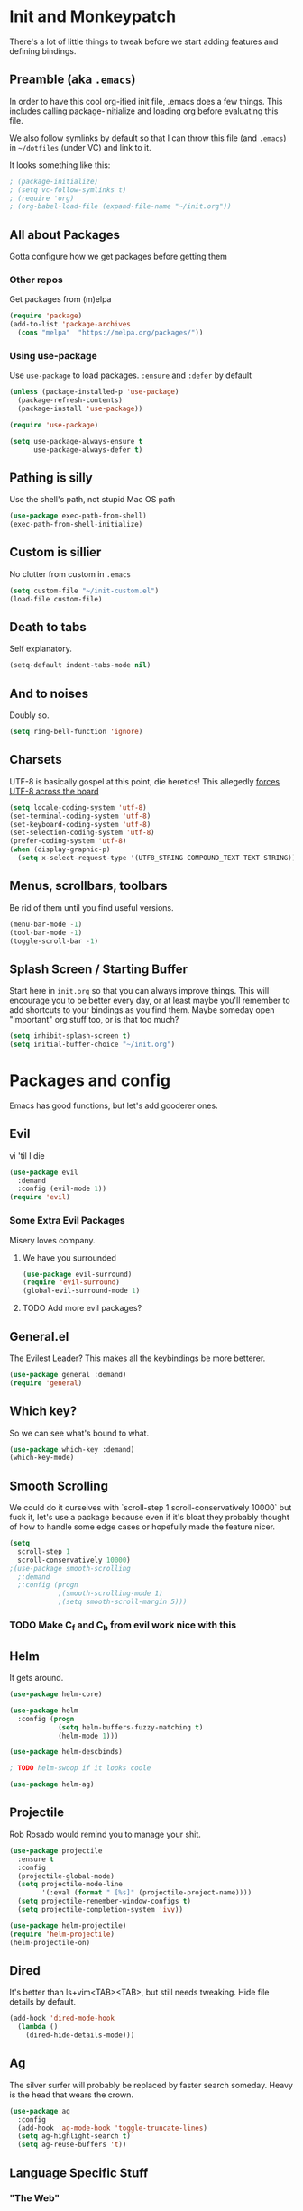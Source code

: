 * Init and Monkeypatch
  There's a lot of little things to tweak before we start adding
  features and defining bindings.
** Preamble (aka =.emacs=)
   In order to have this cool org-ified init file, .emacs does a few
things. This includes calling package-initialize and loading org before 
evaluating this file. 

   We also follow symlinks by default so that I can throw this file
(and =.emacs=) in =~/dotfiles= (under VC) and link to it.

It looks something like this:
#+BEGIN_SRC emacs-lisp
; (package-initialize)
; (setq vc-follow-symlinks t)
; (require 'org)
; (org-babel-load-file (expand-file-name "~/init.org"))
#+END_SRC
** All about Packages
   Gotta configure how we get packages before getting them
*** Other repos
    Get packages from (m)elpa
#+BEGIN_SRC emacs-lisp
  (require 'package)
  (add-to-list 'package-archives 
    (cons "melpa"  "https://melpa.org/packages/"))
#+END_SRC
*** Using use-package
    Use =use-package= to load packages. =:ensure= and =:defer= by default
#+BEGIN_SRC emacs-lisp
  (unless (package-installed-p 'use-package)
    (package-refresh-contents)
    (package-install 'use-package))
  
  (require 'use-package)

  (setq use-package-always-ensure t
        use-package-always-defer t)
#+END_SRC
** Pathing is silly
   Use the shell's path, not stupid Mac OS path
#+BEGIN_SRC emacs-lisp
  (use-package exec-path-from-shell)
  (exec-path-from-shell-initialize)
#+END_SRC
** Custom is sillier
   No clutter from custom in =.emacs=
#+BEGIN_SRC emacs-lisp
  (setq custom-file "~/init-custom.el")
  (load-file custom-file)
#+END_SRC
** Death to tabs
   Self explanatory.
#+BEGIN_SRC emacs-lisp
  (setq-default indent-tabs-mode nil)
#+END_SRC
** And to noises
   Doubly so.
#+BEGIN_SRC emacs-lisp
 (setq ring-bell-function 'ignore)
#+END_SRC
** Charsets
   UTF-8 is basically gospel at this point, die heretics!
   This allegedly [[https://thraxys.wordpress.com/2016/01/13/utf-8-in-emacs-everywhere-forever/][forces UTF-8 across the board]]
#+BEGIN_SRC emacs-lisp
  (setq locale-coding-system 'utf-8)
  (set-terminal-coding-system 'utf-8)
  (set-keyboard-coding-system 'utf-8)
  (set-selection-coding-system 'utf-8)
  (prefer-coding-system 'utf-8)
  (when (display-graphic-p)
    (setq x-select-request-type '(UTF8_STRING COMPOUND_TEXT TEXT STRING)))
#+END_SRC
** Menus, scrollbars, toolbars 
   Be rid of them until you find useful versions.
#+BEGIN_SRC emacs-lisp
  (menu-bar-mode -1)
  (tool-bar-mode -1)
  (toggle-scroll-bar -1)
#+END_SRC
** Splash Screen / Starting Buffer
   Start here in =init.org= so that you can always improve things.
   This will encourage you to be better every day, or at least 
   maybe you'll remember to add shortcuts to your bindings as you
   find them.
   Maybe someday open "important" org stuff too, or is that too much?
#+BEGIN_SRC emacs-lisp
  (setq inhibit-splash-screen t)
  (setq initial-buffer-choice "~/init.org")
#+END_SRC
* Packages and config
  Emacs has good functions, but let's add gooderer ones.
** Evil
    vi 'til I die
#+BEGIN_SRC emacs-lisp
  (use-package evil
    :demand
    :config (evil-mode 1))
  (require 'evil)
#+END_SRC
*** Some Extra Evil Packages
    Misery loves company.
**** We have you surrounded
#+BEGIN_SRC emacs-lisp
  (use-package evil-surround)
  (require 'evil-surround)
  (global-evil-surround-mode 1)
#+END_SRC
**** TODO Add more evil packages?
** General.el
    The Evilest Leader?
    This makes all the keybindings be more betterer.
#+BEGIN_SRC emacs-lisp
  (use-package general :demand)
  (require 'general)
#+END_SRC
** Which key?
    So we can see what's bound to what.
#+BEGIN_SRC emacs-lisp
  (use-package which-key :demand)
  (which-key-mode)
#+END_SRC
** Smooth Scrolling
   We could do it ourselves with `scroll-step 1 scroll-conservatively
   10000` but fuck it, let's use a package because even if it's bloat
   they probably thought of how to handle some edge cases or hopefully
   made the feature nicer.
#+BEGIN_SRC emacs-lisp
  (setq
    scroll-step 1
    scroll-conservatively 10000)
  ;(use-package smooth-scrolling
    ;:demand
    ;:config (progn
              ;(smooth-scrolling-mode 1)
              ;(setq smooth-scroll-margin 5)))
#+END_SRC
*** TODO Make C_f and C_b from evil work nice with this
** Helm
   It gets around.
#+BEGIN_SRC emacs-lisp
(use-package helm-core)

(use-package helm
  :config (progn
            (setq helm-buffers-fuzzy-matching t)
            (helm-mode 1)))

(use-package helm-descbinds)

; TODO helm-swoop if it looks coole

(use-package helm-ag)
#+END_SRC
** Projectile
   Rob Rosado would remind you to manage your shit.
#+BEGIN_SRC emacs-lisp
  (use-package projectile
    :ensure t
    :config
    (projectile-global-mode)
    (setq projectile-mode-line
          '(:eval (format " [%s]" (projectile-project-name))))
    (setq projectile-remember-window-configs t)
    (setq projectile-completion-system 'ivy))

  (use-package helm-projectile)
  (require 'helm-projectile)
  (helm-projectile-on)
#+END_SRC
** Dired
   It's better than ls+vim<TAB><TAB>, but still needs tweaking.
   Hide file details by default.
#+BEGIN_SRC emacs-lisp
  (add-hook 'dired-mode-hook
    (lambda ()
      (dired-hide-details-mode)))
#+END_SRC
** Ag
   The silver surfer will probably be replaced by faster search someday.
   Heavy is the head that wears the crown.
#+BEGIN_SRC emacs-lisp
  (use-package ag
    :config
    (add-hook 'ag-mode-hook 'toggle-truncate-lines)
    (setq ag-highlight-search t)
    (setq ag-reuse-buffers 't))
#+END_SRC
** Language Specific Stuff
*** "The Web"
    htmlcssjs will never truly escape each other.
#+BEGIN_SRC emacs-lisp
  (use-package web-mode)
  (use-package mmm-mode)
  (require 'web-mode)
  (require 'mmm-mode)
#+END_SRC
*** JS
    Make JS ECMA and more Reactionary, to boot.
#+BEGIN_SRC emacs-lisp
  (use-package rjsx-mode)
  (use-package js2-mode
    :config
    (setq js2-basic-offset 2))
  (require 'rjsx-mode)
  (require 'js2-mode)
  (add-to-list 'auto-mode-alist '("\\.js\\'" . js2-mode))
  (add-to-list 'interpreter-mode-alist '("node" . js2-mode))
  (add-to-list 'auto-mode-alist '("\\.jsx?\\'" . js2-jsx-mode))
  (add-to-list 'interpreter-mode-alist '("node" . js2-jsx-mode))
#+END_SRC
**** Prettier
     The prettierest one could use some scss help, but is otherwise
     cool, I guess.
#+BEGIN_SRC emacs-lisp
  (use-package prettier-js)
  (require 'prettier-js)
  (add-hook 'js-mode-hook 'prettier-js-mode)
  (add-hook 'js2-mode-hook 'prettier-js-mode)
  (add-hook 'web-mode-hook 'prettier-js-mode)
#+END_SRC
***** TODO Add to scss?
*** Python
    Anaconda maybe?
#+BEGIN_SRC emacs-lisp
  (use-package anaconda-mode)
  (add-hook 'python-mode-hook 'anaconda-mode)
  (add-hook 'python-mode-hook 'anaconda-eldoc-mode)
  (use-package nose)
  (use-package elpy)
  (elpy-enable)
#+END_SRC
*** Blacken
    Any Colour You Like
**** TODO TEMP AS HELL (make blackest available on melpa)
#+BEGIN_SRC emacs-lisp
  ;(use-package blackest)
  (package-install-file "~/dotfiles/blackest.el")
  (add-hook 'python-mode-hook 'blackest-mode)
#+END_SRC
** Completion and Checking
   Flycheck seemed good, let's also try company
*** TODO Figure out if both work together or what
*** Company
    It COMPletes ANY, uhh, any what?
#+BEGIN_SRC emacs-lisp
  (use-package company-go)

  (use-package company-jedi)

  (use-package company
    :diminish company-mode
    :init
    (add-hook 'after-init-hook 'global-company-mode)
    :bind
    ("M-/" . company-complete-common)
    :config
    (defun my/python-mode-hook ()
      (add-to-list 'company-backends 'company-jedi))
    (add-hook 'python-mode-hook 'my/python-mode-hook)
    (add-to-list 'company-backends 'company-go)
    (setq company-dabbrev-downcase nil))
  (require 'company)
#+END_SRC
*** Flycheck
    It, uhh, checks things on the fly? 
    (This name would have been really cool in the 90s)
#+BEGIN_SRC emacs-lisp
  (use-package flycheck
    :config
    (setq flycheck-check-syntax-automatically '(mode-enabled save))
    (setq flycheck-python-flake8-executable "flake8")
    (setq flycheck-disabled-checkers
      (append flycheck-disabled-checkers
        '(javascript-jshint)))
    (setq flycheck-disabled-checkers
      (append flycheck-disabled-checkers
        '(json-jsonlist)))
    (add-hook 'python-mode-hook 'flycheck-mode)
    (add-hook 'go-mode-hook 'flycheck-mode)
    (add-hook 'sh-mode-hook 'flycheck-mode)
    (add-hook 'rst-mode-hook 'flycheck-mode)
    (add-hook 'js2-mode-hook 'flycheck-mode)
    (add-hook 'web-mode-hook 'flycheck-mode)
    (add-hook 'mmm-mode-hook 'flycheck-mode)
    (add-hook 'js-mode-hook 'flycheck-mode))
  (require 'flycheck)
  ;; use local eslint from node_modules before global
  ;; http://emacs.stackexchange.com/questions/21205/flycheck-with-file-relative-eslint-executable
  (defun my/use-eslint-from-node-modules ()
    (let* ((root (locate-dominating-file
                  (or (buffer-file-name) default-directory)
                  "node_modules"))
           (eslint (and root
                        (expand-file-name "node_modules/eslint/bin/eslint.js"
                                          root))))
      (when (and eslint (file-executable-p eslint))
        (setq-local flycheck-javascript-eslint-executable eslint))))
  (add-hook 'flycheck-mode-hook #'my/use-eslint-from-node-modules)

  (setq-default flycheck-disabled-checkers
  (append flycheck-disabled-checkers
    '(javascript-jshint)))
  (flycheck-add-mode 'javascript-eslint 'web-mode)
  (flycheck-add-mode 'javascript-eslint 'js-mode)
  (flycheck-add-mode 'javascript-eslint 'jsx-mode)
#+END_SRC
**** TODO Finish adding stuff from http://codewinds.com/blog/2015-04-02-emacs-flycheck-eslint-jsx.html
** Org
   Installed by =.emacs=, hence the cool org-ified init file.
*** Make Org Evil
    Obviously.
#+BEGIN_SRC emacs-lisp
  (use-package evil-org
    :after org
    :config
    (add-hook 'org-mode-hook 'evil-org-mode)
    (add-hook 'evil-org-mode-hook
              (lambda ()
                (evil-org-set-key-theme))))
  (add-hook 'org-mode-hook #'(lambda () (electric-indent-local-mode 0)))
  (add-hook 'org-mode-hook #'(lambda () (setq evil-auto-indent nil)))
#+END_SRC
*** Babel
    This should at least sorta make init.org fun to edit
**** TODO Fix this and make it work how you want it to
#+BEGIN_SRC emacs-lisp
  (setq org-confirm-babel-evaluate #'(lambda (lang body)
    (not (or (string= lang "emacs-lisp")
             (string= lang "python")))))

  (org-babel-do-load-languages 
    'org-babel-load-languages
    '((emacs-lisp . t)
      (python . t)
      (ditaa . t)))
#+END_SRC
**** ☛ TODO Make paredit work in babel'd files
*** Better Bullets
#+BEGIN_SRC emacs-lisp
  (use-package org-bullets
    :ensure t
    :init (setq org-bullets-bullet-list '("*" "◉" "◎" "○" "◇")) ; "►"? 
    :config (add-hook 'org-mode-hook (lambda () (org-bullets-mode 1))))
  (require 'org-bullets)
  (add-hook 'org-mode-hook (lambda () (org-bullets-mode 1)))
#+END_SRC
**** Room for improvement
     https://zhangda.wordpress.com/2016/02/15/configurations-for-beautifying-emacs-org-mode/
     Might be a good resource for fixing UTF-8 stuff **AND** making org nicer looking
*** Sequencing 
**** TODO Fix or delete this
#+BEGIN_SRC emacs-lisp
  ;(setq org-todo-keywords '((sequence "☛ TODO(t)" "|" "✔ DONE(d)")
  ;(sequence "⚑ WAITING(w)" "|")
  ;(sequence "|" "✘ CANCELED(c)")))
#+END_SRC
*** Capture Templates
    Mostly work stuff right now. Change that.
#+BEGIN_SRC emacs-lisp
  (setq org-capture-templates
    '(("T" "Work TODO" entry (file+datetree "~/org/rover.org")
           "**** TODO %?\n")
      ("P" "Work Implementation Plan" entry (file+olp "~/org/rover.org" "Implementation Plans")
           "** %?\n*** Purpose\n\n*** Goals\n\n*** Overview\n\n*** Development Plan\n\n*** Testing and Deployment Plan\n\n*** Documentation Plan\n")
      ("I" "Work Interview" entry (file+datetree "~/org/rover.org")
           "**** TODO Interview %?\n***** Intros\n***** Code/Data Model\n***** Questions\n")
      ;("O" "Work One-pager" entry (file+olp "~/org/rover.org" "One-Pagers")
          ; "** %?\n*** What?\n*** Why?\n*** How?\n*** Open Questions")
     ))
#+END_SRC
*** Agenda
    Maybe just maybe add to the adgenda?
#+BEGIN_SRC emacs-lisp
  (setq org-agenda-files '("~/org/" "~/dotfiles/init.org"))
#+END_SRC
** Multi-term
   Yay for shell, make it of the z variety
#+BEGIN_SRC emacs-lisp
  (use-package multi-term)
  (setq multi-term-program "/bin/zsh")
#+END_SRC
** Magit
    Is awesome, use it.
#+BEGIN_SRC emacs-lisp
  (use-package magit)
  (use-package evil-magit)
  (require 'evil-magit)
#+END_SRC
**** TODO Add git timemachine 
** Perspective
#+BEGIN_SRC emacs-lisp
  (use-package perspective)
  (require 'perspective)
  (persp-mode)
#+END_SRC
*** TODO Maybe install perspective-projectile?
    Esp if it plays nice with helm.
    https://github.com/bbatsov/persp-projectile
** Paredit and lisp thisgs
   This needs some love.
#+BEGIN_SRC emacs-lisp
  (use-package paredit)
  (require 'paredit)
  ; The below could use auditing and maybe expanding to make this file work with paredit too
  (autoload 'enable-paredit-mode "paredit" "Turn on pseudo-structural editing of Lisp code." t)
  (add-hook 'emacs-lisp-mode-hook       #'enable-paredit-mode)
  (add-hook 'eval-expression-minibuffer-setup-hook #'enable-paredit-mode)
  (add-hook 'ielm-mode-hook             #'enable-paredit-mode)
  (add-hook 'lisp-mode-hook             #'enable-paredit-mode)
  (add-hook 'lisp-interaction-mode-hook #'enable-paredit-mode)
  (add-hook 'scheme-mode-hook           #'enable-paredit-mode)
#+END_SRC
*** TODO Love the above
** Themes
   It doesn't matter cuz it's black and white.
   Well, grey.
   Or, gray?
#+BEGIN_SRC emacs-lisp
  (use-package github-modern-theme)
  (load-theme 'github-modern t)
#+END_SRC
** Smart Mode Line
   It could look nicer.
#+BEGIN_SRC emacs-lisp
  (use-package smart-mode-line)
  (require 'smart-mode-line)
  (setq sml/no-confirm-load-theme t)
  (setq sml/theme 'light)
  (sml/setup)
#+END_SRC
*** TODO Make it look nicer
** Font
   A hard choice.
#+BEGIN_SRC emacs-lisp
  (if (find-font (font-spec :name "IBM Plex Mono"))
      (set-face-attribute 'default nil
        :family "IBM Plex Mono"
        :height 160
        :weight 'normal
        :width 'normal)
      (set-face-attribute 'default nil
        :family "Source Code Pro"
        :height 160
        :weight 'normal
        :width 'normal))
#+END_SRC
* Keybindings
** Leaders
   Precipitate Followers, Global and Local.
#+BEGIN_SRC emacs-lisp
  (general-create-definer global-leader :keymaps 'normal :prefix "SPC")
  (global-leader
    "" '(nil :which-key "global leader")
    "SPC" '(execute-extended-command :which-key "execute"))

  (general-create-definer local-leader :keymaps 'normal :prefix ",")
  (local-leader "" '(nil :wk "local leader"))
#+END_SRC
** Perspective
   It's all how you look at it.
#+BEGIN_SRC emacs-lisp
  (global-leader "l" '(:keymap perspective-map :wk "perspective"))
  (general-define-key
    :keymaps 'perspective-map
    :wk-full-keys nil
    "l" '(persp-switch-quick :wk "quick switch"))
#+END_SRC
** Buffers
   Everything's a buffer, man.
#+BEGIN_SRC emacs-lisp
  (defvar buffer-global-map (make-sparse-keymap) "buffer shortcuts")
  (general-define-key
    :keymaps 'buffer-global-map
    :wk-full-keys nil
    "b" '(buffer-menu :wk "buffers")
    "s" '(switch-to-buffer :wk "switch")
    "k" '(kill-buffer :wk "kill buffer")
    "n" '(next-buffer :wk "next")
    "p" '(previous-buffer :wk "prev"))
  (global-leader "b" '(:keymap buffer-global-map :wk "buffers"))
#+END_SRC
** Files
   Buffers that think they know where they are.
#+BEGIN_SRC emacs-lisp
  (defvar file-global-map (make-sparse-keymap) "file shortcuts")
  (general-define-key
    :keymaps 'file-global-map
    :wk-full-keys nil
    "f" '(find-file :wk "find file")
    "F" '(helm-projectile-find-file-dwim :wk "find file dwim"))
  (global-leader "f" '(:keymap file-global-map :wk "files"))
#+END_SRC
** Directories
   Here and There.
#+BEGIN_SRC emacs-lisp
  (defvar dirs-global-map (make-sparse-keymap) "dirs shortcuts")
  (general-define-key
    :keymaps 'dirs-global-map
    :wk-full-keys nil
    "d" '(dired-jump :wk "dired"))
  (global-leader "d" '(:keymap dirs-global-map :wk "dirs"))
#+END_SRC
** Project
   Everything you need to know about one (big) thing.
#+BEGIN_SRC emacs-lisp
  (defvar project-global-map (make-sparse-keymap) "project shortcuts")
  (general-define-key
    :keymaps 'project-global-map
    :wk-full-keys nil
    "d" '(helm-projectile-find-dir :wk "find dir")
    "f" '(projectile-find-file :wk "find file")
    "s" '(helm-projectile-ag :wk "search")
    "w" '(helm-projectile-switch-project :wk "switch project"))
  (global-leader "p" '(:keymap project-global-map :wk "project"))
#+END_SRC
** Procs
   Processes are, like, buffers in action. Or, maybe they're files
   come to life and maybe life is just a stream of ones, zeros, and the
   occasional null to keep it interesting and piss off the static typers?

   Or maybe, who cares? You rarely access this keymap/function-group and
   it's probably just a holdover from earlier days.
#+BEGIN_SRC emacs-lisp
  (defvar process-global-map (make-sparse-keymap) "process shortcuts")
  (general-define-key
    :keymaps 'process-global-map
    :wk-full-keys nil
    "p" '(proced :wk "processes"))
  (global-leader "P" '(:keymap process-global-map :wk "process"))
#+END_SRC
** Git
   Magit and friends!
#+BEGIN_SRC emacs-lisp
  (defvar git-global-map (make-sparse-keymap) "Git Shortcuts")
  (general-define-key
    :keymaps 'git-global-map
    :wk-full-keys nil
    "b" '(magit-blame :wk "blame")
    "s" '(magit :wk "magit"))
  (global-leader "g" '(:keymap git-global-map :which-key "git"))

  (local-leader
    :package 'magit
    :definer 'minor-mode
    ;:minor-modes 'global-git-commit
    :states 'normal
    :keymaps 'with-editor-mode
    "," '(with-editor-finish :wk "commit")
    "c" '(with-editor-finish :wk "commit")
    "k" '(with-editor-cancel :wk "cancel"))
#+END_SRC
** Org
   This is where i'm putting all my org bindings. TBD on how many I customize,
   maybe i should just get used to C-c? [fn:1]
*** Global org commands
    Like capture and agenda anywhere
#+BEGIN_SRC emacs-lisp
  (defvar org-global-map (make-sparse-keymap) "org global shortcuts")
  (general-define-key
    :keymaps 'org-global-map
    :wk-full-keys nil
    "c" '(org-capture :wk "capture")
    "l" '(org-store-link :wk "store link")
    "a" '(org-agenda :wk "agenda")
    "b" '(org-iswitchb :wk "switch buffers"))
  (global-leader "o" '(:keymap org-global-map :which-key "org"))
#+END_SRC
*** Local org commands
    Shortcuts from inside the belly of the beast.
#+BEGIN_SRC emacs-lisp
  (defvar org-local-map (make-sparse-keymap) "org local shortcuts")
  (general-define-key
    :keymaps 'org-local-map
    :package 'org
    :wk-full-keys nil
    "," '(org-ctrl-c-ctrl-c :wk "C-c C-c")
    "/" '(org-sparse-tree :wk "sparse tree")
    "f" '(helm-org-in-buffer-headings :wk "find heading") ; gonna do an
    "g" '(org-mark-ring-goto :wk "goto back") ; experiment here
    "p" '(org-set-property :wk "set property")
    "r" '(org-priority :wk "set priority")
    "s" '(org-schedule :wk "Schedule")
    "t" '(org-set-tags-command :wk "set tags")
    "d" '(org-deadline :wk "Deadline")
    ">" '(outline-demote :wk "Outline Demote")
    "<" '(outline-promote :wk "Outline Promote")
    "e" '(org-export-dispatch :wk "Export"))
  (local-leader
    :package 'org
    :major-modes '(org-mode t)
    :keymaps 'normal
    "" '(:keymap org-local-map :wk "org local"))
#+END_SRC
*** Org capture shortcuts
    Make org-capture painless.
#+BEGIN_SRC emacs-lisp
  (general-define-key
    :package 'org
    :major-modes 'org-mode
    :keymaps 'normal
    "TAB" 'org-cycle
    "t" 'org-todo)

  (local-leader
    :package 'org
    :definer 'minor-mode
    :states 'normal
    :keymaps 'org-capture-mode
    "," '(org-capture-finalize :wk "finish")
    "c" '(org-capture-finalize :wk "finish")
    "w" '(org-capture-refile :wk "refile")
    "k" '(org-capture-kill :wk "kill"))
#+END_SRC
** Text
   Just wrap the paragraphs for now, make it much better as needed.
#+BEGIN_SRC emacs-lisp
  (defvar text-global-map (make-sparse-keymap) "Text Shortcuts")
  (general-define-key
    :keymaps 'text-global-map
    :wk-full-keys nil
    "p" 'fill-paragraph)
  (global-leader "x" '(:keymap text-global-map :wk "text"))
#+END_SRC
** Term
   I couldn't get local leader to work for ~p~ and ~n~, so I made it
   all global for now.
#+BEGIN_SRC emacs-lisp
  (defvar term-local-map (make-sparse-keymap) "term local shortcuts")
  (general-define-key
    :keymaps 'term-local-map
    :package 'multi-term
    :wk-full-keys nil
    "n" '(multi-term-next :wk "next")
    "p" '(multi-term-prev :wk "prev")
    "c" '(multi-term :wk "create"))
  (global-leader "t" '(:keymap term-local-map :wk "term"))
#+END_SRC
*** TODO Make multi-term-next/prev work locally (and create)
** Help
   I need somebody.
#+BEGIN_SRC emacs-lisp
  (defvar help-global-map (make-sparse-keymap) "help shortcuts")
  (general-define-key
    :keymaps 'help-global-map
    :wk-full-keys nil
    "h" '(help-command :wk "help"))
  (global-leader "h" '(:keymap help-global-map :wk "halp"))
#+END_SRC
** Lispy Things
   Shh...
#+BEGIN_SRC emacs-lisp
  (defvar lisp-global-map (make-sparse-keymap) "lisp")
  (general-define-key
    :keymaps 'lisp-global-map
    :wk-full-keys nil
    "b" '(eval-buffer :wk "eval buffer")
    "e" '(eval-expression :wk "eval expression")
    "f" '(eval-defun :wk "eval defun")
    "l" 'eval-last-sexp
    "r" '(eval-region :wk "eval region")
    "s" '(ielm :wk "shell"))
  (global-leader "k" '(:keymap lisp-global-map :wk "lispy things"))
#+END_SRC
*** TODO Probably move these somewhere else someday
* Old, but interesting inner workings
** +Slack maybe?+
#+BEGIN_SRC emacs-lisp
;(el-get-bundle slack)
;(use-package oauth2)
;(use-package websocket)
;(use-package request)
;(use-package circe)
;(use-package emojify)
;(use-package slack
;  :commands (slack-start)
;  :init
;  (setq slack-buffer-emojify t) ;; if you want to enable emoji, default nil
;  (setq slack-prefer-current-team t)
;  :config
;  (slack-register-team
;    :name ""
;    :default t
;    :client-id ""
;    :client-secret ""
;    :subscribed-channels '(yak-shaving)
;  )

  ;; (evil-define-key 'normal slack-info-mode-map
    ;; ",u" 'slack-room-update-messages)
  ;; (evil-define-key 'normal slack-mode-map
    ;; ",c" 'slack-buffer-kill
    ;; ",ra" 'slack-message-add-reaction
    ;; ",rr" 'slack-message-remove-reaction
    ;; ",rs" 'slack-message-show-reaction-users
    ;; ",pl" 'slack-room-pins-list
    ;; ",pa" 'slack-message-pins-add
    ;; ",pr" 'slack-message-pins-remove
    ;; ",mm" 'slack-message-write-another-buffer
    ;; ",me" 'slack-message-edit
    ;; ",md" 'slack-message-delete
    ;; ",u" 'slack-room-update-messages
    ;; ",2" 'slack-message-embed-mention
    ;; ",3" 'slack-message-embed-channel
    ;; "\C-n" 'slack-buffer-goto-next-message
    ;; "\C-p" 'slack-buffer-goto-prev-message)
   ;; (evil-define-key 'normal slack-edit-message-mode-map
    ;; ",k" 'slack-message-cancel-edit
    ;; ",s" 'slack-message-send-from-buffer
    ;; ",2" 'slack-message-embed-mention
    ;; ",3" 'slack-message-embed-channel)
;  )

;(use-package alert
;  :commands (alert)
;  :init
;  (setq alert-default-style 'notifier))
#+END_SRC

* Footnotes
[fn:1] I should. Or maybe not.

